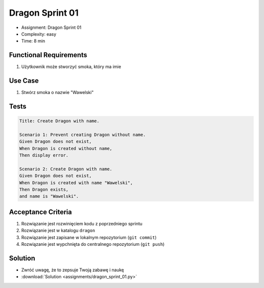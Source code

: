 Dragon Sprint 01
================
* Assignment: Dragon Sprint 01
* Complexity: easy
* Time: 8 min


Functional Requirements
-----------------------
1. Użytkownik
   może stworzyć smoka,
   który ma imie


Use Case
--------
1. Stwórz smoka o nazwie "Wawelski"


Tests
-----
.. code-block:: bdd

    Title: Create Dragon with name.

    Scenario 1: Prevent creating Dragon without name.
    Given Dragon does not exist,
    When Dragon is created without name,
    Then display error.

    Scenario 2: Create Dragon with name.
    Given Dragon does not exist,
    When Dragon is created with name "Wawelski",
    Then Dragon exists,
    and name is "Wawelski".


Acceptance Criteria
-------------------
1. Rozwiązanie jest rozwinięciem kodu z poprzedniego sprintu
2. Rozwiązanie jest w katalogu ``dragon``
3. Rozwiązanie jest zapisane w lokalnym repozytorium (``git commit``)
4. Rozwiązanie jest wypchnięta do centralnego repozytorium (``git push``)


Solution
--------
* Zwróć uwagę, że to zepsuje Twoją zabawę i naukę
* :download:`Solution <assignments/dragon_sprint_01.py>`
